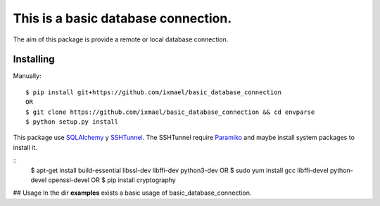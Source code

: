 This is a basic database connection.
==========
The aim of this package is provide a remote or local database connection.

Installing
-------------
Manually:
::
    $ pip install git+https://github.com/ixmael/basic_database_connection
    OR
    $ git clone https://github.com/ixmael/basic_database_connection && cd envparse
    $ python setup.py install

This package use `SQLAlchemy <http://www.sqlalchemy.org/>`_ y
`SSHTunnel <https://pypi.python.org/pypi/sshtunnel>`_. The SSHTunnel require
`Paramiko <http://www.paramiko.org/>`_ and maybe install system packages
to install it.

::
    $ apt-get install build-essential libssl-dev libffi-dev python3-dev
    OR
    $ sudo yum install gcc libffi-devel python-devel openssl-devel
    OR
    $ pip install cryptography

## Usage
In the dir **examples** exists a basic usage of basic_database_connection.
